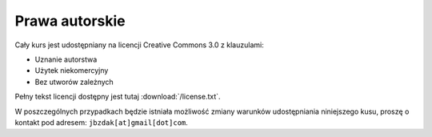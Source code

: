 Prawa autorskie
===============

Cały kurs jest udostępniany na licencji Creative Commons 3.0 z klauzulami:

* Uznanie autorstwa
* Użytek niekomercyjny
* Bez utworów zależnych

Pełny tekst licencji dostępny jest tutaj :download:`/license.txt`.

W poszczególnych przypadkach będzie istniała możliwość zmiany warunków
udostępniania niniejszego kusu, proszę o kontakt pod adresem:
``jbzdak[at]gmail[dot]com``.

.. raw:: html

    <a rel="license" href="http://creativecommons.org/licenses/by-nc-nd/3.0/pl/"><img alt="Licencja Creative Commons" style="border-width:0" src="http://i.creativecommons.org/l/by-nc-nd/3.0/pl/88x31.png" /></a><br /><span xmlns:dct="http://purl.org/dc/terms/" href="http://purl.org/dc/dcmitype/Text" property="dct:title" rel="dct:type">Przedmiot Bazy Daych</span> by <span xmlns:cc="http://creativecommons.org/ns#" property="cc:attributionName">Jacek Bzdak</span> is licensed under a <a rel="license" href="http://creativecommons.org/licenses/by-nc-nd/3.0/pl/">Creative Commons Uznanie autorstwa-Użycie niekomercyjne-Bez utworów zależnych 3.0 Polska License</a>.
